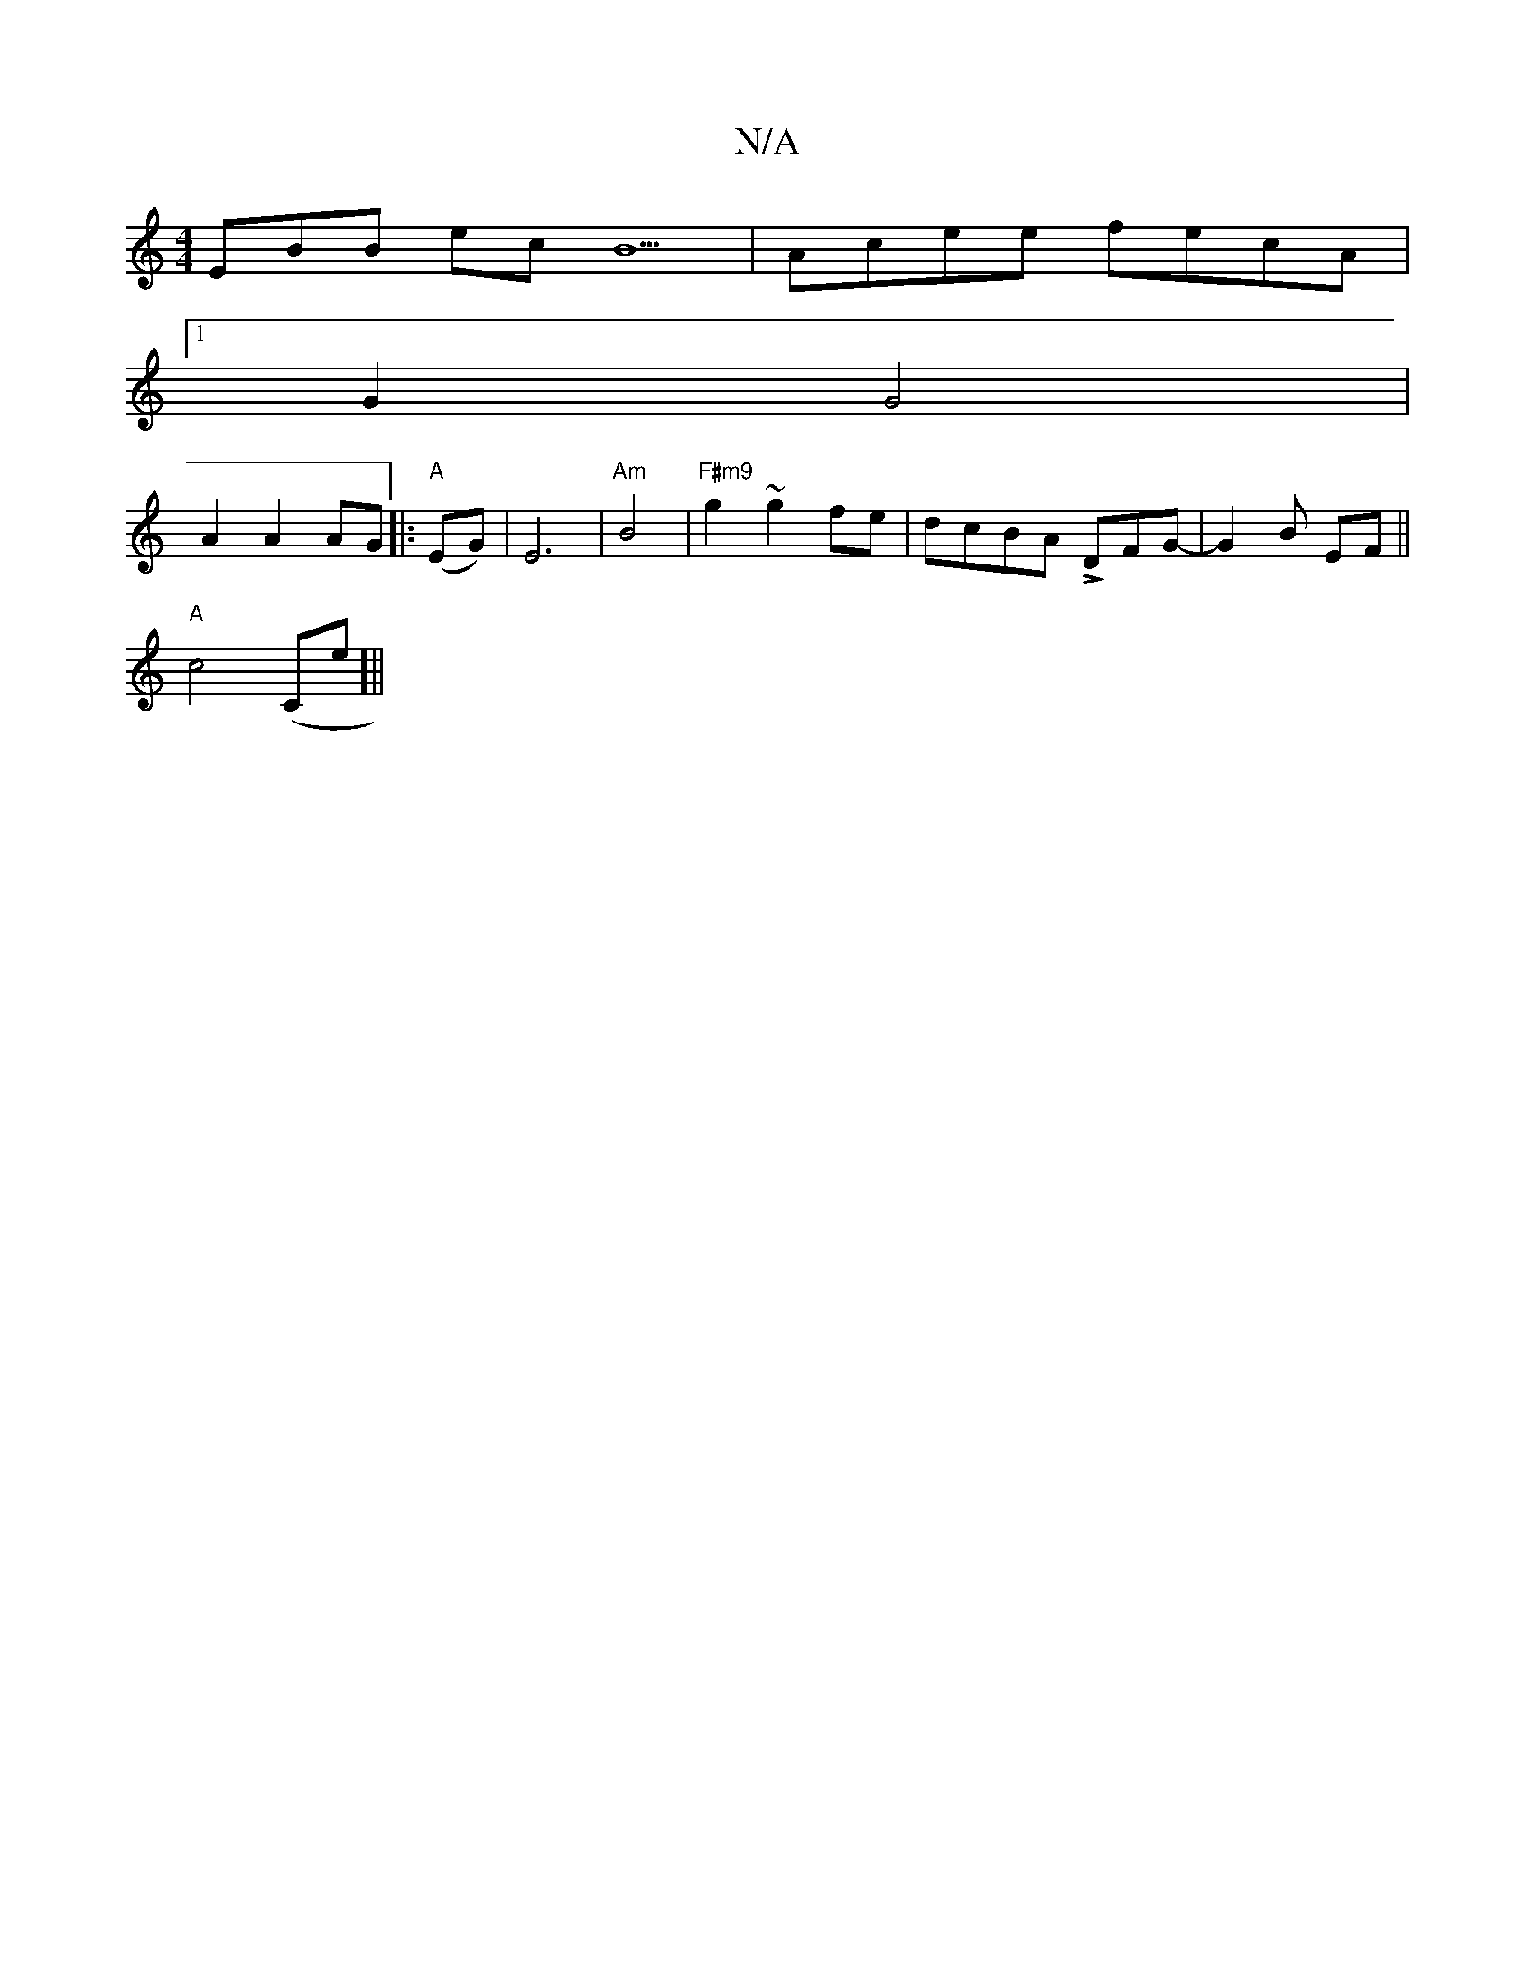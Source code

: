 X:1
T:N/A
M:4/4
R:N/A
K:Cmajor
EBB ecB5|Acee fecA|
[1G2 G4|
A2A2AG|:"A"(EG)|E6|"Am"B4|"F#m9"g2 ~g2 fe|dcBA LDFG-|G2B- EF||
"A"c4 (" "Ce]||

d3 e ^d2 | d2 B2 :|
|:F|D2AF D2:|
|:EDAA BGEA2|D2F ADF|FFE E2D|E3 Aec|d/A/BA AFG|AFA AdF|GD